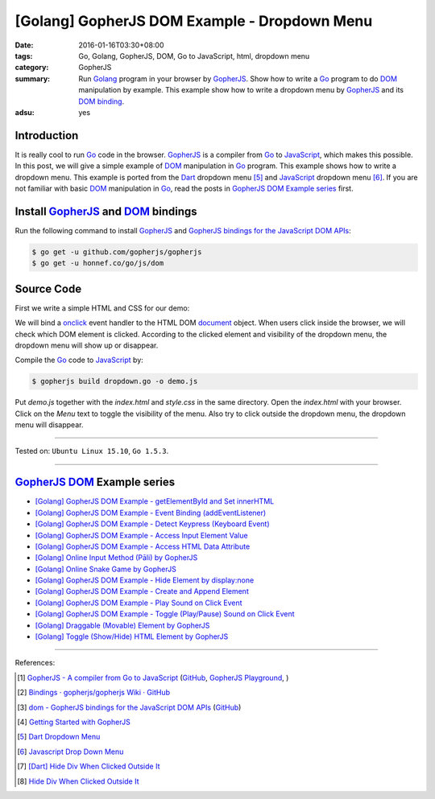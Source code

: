 [Golang] GopherJS DOM Example - Dropdown Menu
#############################################

:date: 2016-01-16T03:30+08:00
:tags: Go, Golang, GopherJS, DOM, Go to JavaScript, html, dropdown menu
:category: GopherJS
:summary: Run Golang_ program in your browser by GopherJS_. Show how to write a
          Go_ program to do DOM_ manipulation by example. This example show how
          to write a dropdown menu by GopherJS_ and its `DOM binding`_.
:adsu: yes

Introduction
++++++++++++

It is really cool to run Go_ code in the browser. GopherJS_ is a compiler from
Go_ to JavaScript_, which makes this possible.
In this post, we will give a simple example of DOM_ manipulation in Go_ program.
This example shows how to write a dropdown menu. This example is ported from the
Dart_ dropdown menu [5]_ and JavaScript_ dropdown menu [6]_.
If you are not familiar with basic DOM_ manipulation in Go_, read the
posts in `GopherJS DOM Example series`_ first.

Install GopherJS_ and DOM_ bindings
+++++++++++++++++++++++++++++++++++

Run the following command to install GopherJS_ and
`GopherJS bindings for the JavaScript DOM APIs`_:

.. code-block:: bash

  $ go get -u github.com/gopherjs/gopherjs
  $ go get -u honnef.co/go/js/dom

Source Code
+++++++++++

First we write a simple HTML and CSS for our demo:

.. show_github_file:: siongui userpages content/code/gopherjs-dom/src/dropdown-menu/index.html
.. adsu:: 2
.. show_github_file:: siongui userpages content/code/gopherjs-dom/src/dropdown-menu/style.css
.. adsu:: 3

We will bind a onclick_ event handler to the HTML DOM document_ object.
When users click inside the browser, we will check which DOM element is clicked.
According to the clicked element and visibility of the dropdown menu, the
dropdown menu will show up or disappear.

.. show_github_file:: siongui userpages content/code/gopherjs-dom/src/dropdown-menu/dropdown.go
.. adsu:: 4

Compile the Go_ code to JavaScript_ by:

.. code-block:: bash

  $ gopherjs build dropdown.go -o demo.js

Put *demo.js* together with the *index.html* and *style.css* in the same
directory. Open the *index.html* with your browser. Click on the *Menu* text to
toggle the visibility of the menu. Also try to click outside the dropdown menu,
the dropdown menu will disappear.

----

Tested on: ``Ubuntu Linux 15.10``, ``Go 1.5.3``.

----

GopherJS_ DOM_ Example series
+++++++++++++++++++++++++++++

- `[Golang] GopherJS DOM Example - getElementById and Set innerHTML <{filename}../10/gopherjs-dom-example-getElementById-innerHTML%en.rst>`_

- `[Golang] GopherJS DOM Example - Event Binding (addEventListener) <{filename}../11/gopherjs-dom-example-event-binding-addEventListener%en.rst>`_

- `[Golang] GopherJS DOM Example - Detect Keypress (Keyboard Event) <{filename}../11/gopherjs-dom-example-detect-keypress-keyboard-event%en.rst>`_

- `[Golang] GopherJS DOM Example - Access Input Element Value <{filename}../11/gopherjs-dom-example-access-input-element-value%en.rst>`_

- `[Golang] GopherJS DOM Example - Access HTML Data Attribute <{filename}../12/gopherjs-dom-example-access-html-data-attribute%en.rst>`_

- `[Golang] Online Input Method (Pāli) by GopherJS <{filename}../12/go-online-input-method-pali-by-gopherjs%en.rst>`_

- `[Golang] Online Snake Game by GopherJS <{filename}../13/go-online-snake-game-by-gopherjs%en.rst>`_

- `[Golang] GopherJS DOM Example - Hide Element by display:none <{filename}../13/gopherjs-dom-example-hide-element-by-display-none%en.rst>`_

- `[Golang] GopherJS DOM Example - Create and Append Element <{filename}../14/gopherjs-dom-example-create-and-append-element%en.rst>`_

- `[Golang] GopherJS DOM Example - Play Sound on Click Event <{filename}../15/gopherjs-dom-example-play-sound-onclick-event%en.rst>`_

- `[Golang] GopherJS DOM Example - Toggle (Play/Pause) Sound on Click Event <{filename}../15/gopherjs-dom-example-toggle-sound-onclick-event%en.rst>`_

- `[Golang] Draggable (Movable) Element by GopherJS <{filename}../17/go-draggable-movable-element-by-gopherjs%en.rst>`_

- `[Golang] Toggle (Show/Hide) HTML Element by GopherJS <{filename}../18/go-toggle-show-hide-element-by-gopherjs%en.rst>`_

.. adsu:: 5

----

References:

.. [1] `GopherJS - A compiler from Go to JavaScript <http://www.gopherjs.org/>`_
       (`GitHub <https://github.com/gopherjs/gopherjs>`__,
       `GopherJS Playground <http://www.gopherjs.org/playground/>`_,
       |godoc|)

.. [2] `Bindings · gopherjs/gopherjs Wiki · GitHub <https://github.com/gopherjs/gopherjs/wiki/bindings>`_

.. [3] `dom - GopherJS bindings for the JavaScript DOM APIs <https://godoc.org/honnef.co/go/js/dom>`_
       (`GitHub <https://github.com/dominikh/go-js-dom>`__)

.. [4] `Getting Started with GopherJS <https://www.hakkalabs.co/articles/getting-started-gopherjs>`_

.. [5] `Dart Dropdown Menu <{filename}../../../2015/02/14/dart-dropdown-menu%en.rst>`_

.. [6] `Javascript Drop Down Menu <{filename}../../../2015/02/13/javascript-dropdown-menu%en.rst>`_

.. [7] `[Dart] Hide Div When Clicked Outside It <{filename}../../../2015/02/14/dart-hide-div-when-clicked-outside-it%en.rst>`_

.. [8] `Hide Div When Clicked Outside It <{filename}../../../2015/02/13/hide-div-when-clicked-outside-it%en.rst>`_


.. _Go: https://golang.org/
.. _Golang: https://golang.org/
.. _GopherJS: http://www.gopherjs.org/
.. _DOM: https://developer.mozilla.org/en-US/docs/Web/API/Document_Object_Model
.. _HTML: http://www.w3schools.com/html/
.. _JavaScript: https://en.wikipedia.org/wiki/JavaScript
.. _GopherJS bindings for the JavaScript DOM APIs: https://godoc.org/honnef.co/go/js/dom
.. _DOM binding: https://godoc.org/honnef.co/go/js/dom
.. _onclick: http://www.w3schools.com/jsref/event_onclick.asp
.. _document: http://www.w3schools.com/jsref/dom_obj_document.asp
.. _Dart: https://www.dartlang.org/

.. |godoc| image:: https://godoc.org/github.com/gopherjs/gopherjs/js?status.png
   :target: https://godoc.org/github.com/gopherjs/gopherjs/js
